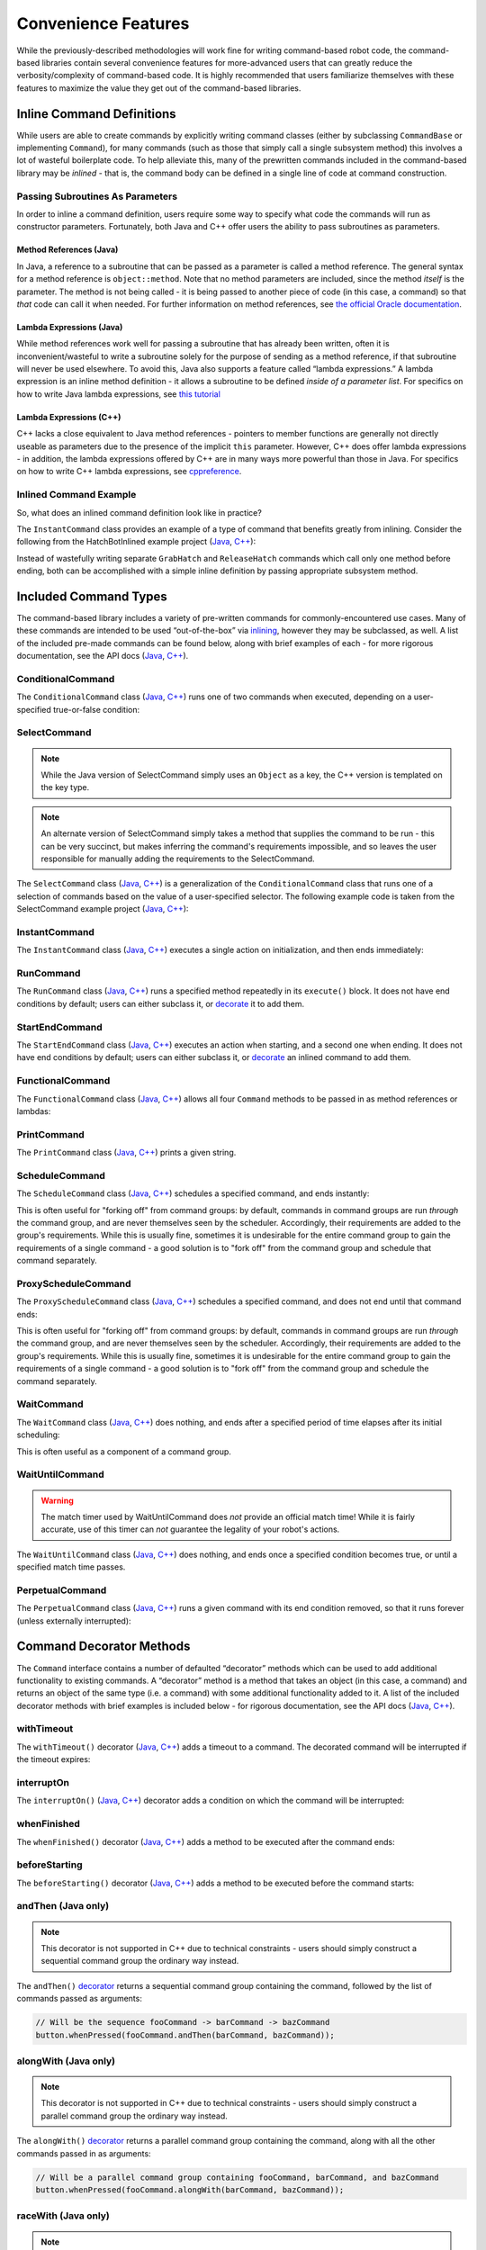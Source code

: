Convenience Features
====================

While the previously-described methodologies will work fine for writing command-based robot code, the command-based libraries contain several convenience features for more-advanced users that can greatly reduce the verbosity/complexity of command-based code. It is highly recommended that users familiarize themselves with these features to maximize the value they get out of the command-based libraries.

Inline Command Definitions
--------------------------

While users are able to create commands by explicitly writing command classes (either by subclassing ``CommandBase`` or implementing ``Command``), for many commands (such as those that simply call a single subsystem method) this involves a lot of wasteful boilerplate code. To help alleviate this, many of the prewritten commands included in the command-based library may be *inlined* - that is, the command body can be defined in a single line of code at command construction.

Passing Subroutines As Parameters
^^^^^^^^^^^^^^^^^^^^^^^^^^^^^^^^^

In order to inline a command definition, users require some way to specify what code the commands will run as constructor parameters. Fortunately, both Java and C++ offer users the ability to pass subroutines as parameters.

Method References (Java)
~~~~~~~~~~~~~~~~~~~~~~~~

In Java, a reference to a subroutine that can be passed as a parameter is called a method reference. The general syntax for a method reference is ``object::method``. Note that no method parameters are included, since the method *itself* is the parameter. The method is not being called - it is being passed to another piece of code (in this case, a command) so that *that* code can call it when needed. For further information on method references, see `the official Oracle documentation <https://docs.oracle.com/javase/tutorial/java/javaOO/methodreferences.html>`__.

Lambda Expressions (Java)
~~~~~~~~~~~~~~~~~~~~~~~~~

While method references work well for passing a subroutine that has already been written, often it is inconvenient/wasteful to write a subroutine solely for the purpose of sending as a method reference, if that subroutine will never be used elsewhere. To avoid this, Java also supports a feature called “lambda expressions.” A lambda expression is an inline method definition - it allows a subroutine to be defined *inside of a parameter list*. For specifics on how to write Java lambda expressions, see `this tutorial <https://docs.oracle.com/javase/tutorial/java/javaOO/lambdaexpressions.html#syntax>`__

Lambda Expressions (C++)
~~~~~~~~~~~~~~~~~~~~~~~~

C++ lacks a close equivalent to Java method references - pointers to member functions are generally not directly useable as parameters due to the presence of the implicit ``this`` parameter.  However, C++ does offer lambda expressions - in addition, the lambda expressions offered by C++ are in many ways more powerful than those in Java.  For specifics on how to write C++ lambda expressions, see `cppreference <https://en.cppreference.com/w/cpp/language/lambda>`__.

Inlined Command Example
^^^^^^^^^^^^^^^^^^^^^^^

So, what does an inlined command definition look like in practice?

The ``InstantCommand`` class provides an example of a type of command that benefits greatly from inlining. Consider the following from the HatchBotInlined example project (`Java <https://github.com/wpilibsuite/allwpilib/tree/master/wpilibjExamples/src/main/java/edu/wpi/first/wpilibj/examples/hatchbotinlined>`__, `C++ <https://github.com/wpilibsuite/allwpilib/tree/master/wpilibcExamples/src/main/cpp/examples/HatchbotInlined>`__):

.. tabs::

  .. group-tab:: Java

    .. remoteliteralinclude:: https://raw.githubusercontent.com/wpilibsuite/allwpilib/master/wpilibjExamples/src/main/java/edu/wpi/first/wpilibj/examples/hatchbotinlined/RobotContainer.java
      :language: java
      :lines: 99-104
      :linenos:
      :lineno-start: 99

  .. group-tab:: C++ (Header)

    .. remoteliteralinclude:: https://raw.githubusercontent.com/wpilibsuite/allwpilib/master/wpilibcExamples/src/main/cpp/examples/HatchbotInlined/include/RobotContainer.h
      :language: c++
      :lines: 63-65
      :linenos:
      :lineno-start: 63

  .. group-tab:: C++ (Source)

    .. remoteliteralinclude:: https://raw.githubusercontent.com/wpilibsuite/allwpilib/master/wpilibcExamples/src/main/cpp/examples/HatchbotInlined/cpp/RobotContainer.cpp
      :language: c++
      :lines: 39-42
      :linenos:
      :lineno-start: 39

Instead of wastefully writing separate ``GrabHatch`` and ``ReleaseHatch`` commands which call only one method before ending, both can be accomplished with a simple inline definition by passing appropriate subsystem method.

Included Command Types
----------------------

The command-based library includes a variety of pre-written commands for commonly-encountered use cases. Many of these commands are intended to be used “out-of-the-box” via `inlining <#inline-command-definitions>`_, however they may be subclassed, as well. A list of the included pre-made commands can be found below, along with brief examples of each - for more rigorous documentation, see the API docs (`Java <https://first.wpi.edu/FRC/roborio/development/docs/java/edu/wpi/first/wpilibj2/command/package-summary.html>`__, `C++ <https://first.wpi.edu/FRC/roborio/development/docs/cpp/classfrc2_1_1Command.html>`__).

ConditionalCommand
^^^^^^^^^^^^^^^^^^

The ``ConditionalCommand`` class (`Java <https://first.wpi.edu/FRC/roborio/development/docs/java/edu/wpi/first/wpilibj2/command/ConditionalCommand.html>`__, `C++ <https://first.wpi.edu/FRC/roborio/development/docs/cpp/classfrc2_1_1ConditionalCommand.html>`__) runs one of two commands when executed, depending on a user-specified true-or-false condition:

.. tabs::

  .. code-tab:: java

    // Runs either commandOnTrue or commandOnFalse depending on the value of m_limitSwitch.get()
    new ConditionalCommand(commandOnTrue, commandOnFalse, m_limitSwitch::get)

  .. code-tab:: c++

    // Runs either commandOnTrue or commandOnFalse depending on the value of m_limitSwitch.get()
    frc2::ConditionalCommand(commandOnTrue, commandOnFalse, [&m_limitSwitch] { return m_limitSwitch.Get(); })

SelectCommand
^^^^^^^^^^^^^

.. note:: While the Java version of SelectCommand simply uses an ``Object`` as a key, the C++ version is templated on the key type.

.. note:: An alternate version of SelectCommand simply takes a method that supplies the command to be run - this can be very succinct, but makes inferring the command's requirements impossible, and so leaves the user responsible for manually adding the requirements to the SelectCommand.

The ``SelectCommand`` class (`Java <https://first.wpi.edu/FRC/roborio/development/docs/java/edu/wpi/first/wpilibj2/command/SelectCommand.html>`__, `C++ <https://first.wpi.edu/FRC/roborio/development/docs/cpp/classfrc2_1_1SelectCommand.html>`__) is a generalization of the ``ConditionalCommand`` class that runs one of a selection of commands based on the value of a user-specified selector.  The following example code is taken from the SelectCommand example project (`Java <https://github.com/wpilibsuite/allwpilib/tree/master/wpilibjExamples/src/main/java/edu/wpi/first/wpilibj/examples/selectcommand>`__, `C++ <https://github.com/wpilibsuite/allwpilib/tree/master/wpilibcExamples/src/main/cpp/examples/SelectCommand>`__):

.. tabs::

  .. group-tab:: Java

    .. remoteliteralinclude:: https://raw.githubusercontent.com/wpilibsuite/allwpilib/master/wpilibjExamples/src/main/java/edu/wpi/first/wpilibj/examples/selectcommand/RobotContainer.java
      :language: java
      :lines: 27-51
      :linenos:
      :lineno-start: 27

  .. group-tab:: C++ (Header)

    .. remoteliteralinclude:: https://raw.githubusercontent.com/wpilibsuite/allwpilib/master/wpilibcExamples/src/main/cpp/examples/SelectCommand/include/RobotContainer.h
      :language: c++
      :lines: 28-47
      :linenos:
      :lineno-start: 28

InstantCommand
^^^^^^^^^^^^^^

The ``InstantCommand`` class (`Java <https://first.wpi.edu/FRC/roborio/development/docs/java/edu/wpi/first/wpilibj2/command/InstantCommand.html>`__, `C++ <https://first.wpi.edu/FRC/roborio/development/docs/cpp/classfrc2_1_1InstantCommand.html>`__) executes a single action on initialization, and then ends immediately:

.. tabs::

  .. code-tab:: java

    // Actuates the hatch subsystem to grab the hatch
    new InstantCommand(m_hatchSubsystem::grabHatch, m_hatchSubsystem)

  .. code-tab:: c++

    // Actuates the hatch subsystem to grab the hatch
    frc2::InstantCommand([&m_hatchSubsystem] { m_hatchSubsystem.GrabHatch(); }, {&m_hatchSubsystem})

RunCommand
^^^^^^^^^^

The ``RunCommand`` class (`Java <https://first.wpi.edu/FRC/roborio/development/docs/java/edu/wpi/first/wpilibj2/command/RunCommand.html>`__, `C++ <https://first.wpi.edu/FRC/roborio/development/docs/cpp/classfrc2_1_1RunCommand.html>`__) runs a specified method repeatedly in its ``execute()`` block. It does not have end conditions by default; users can either subclass it, or `decorate <#command-decorator-methods>`_ it to add them.

.. tabs::

  .. code-tab:: java

    // A split-stick arcade command, with forward/backward controlled by the left
    // hand, and turning controlled by the right.
    new RunCommand(() -> m_robotDrive.arcadeDrive(
        driverController.getY(GenericHID.Hand.kLeft),
        driverController.getX(GenericHID.Hand.kRight)),
        m_robotDrive)

  .. code-tab:: c++

    // A split-stick arcade command, with forward/backward controlled by the left
    // hand, and turning controlled by the right.
    frc2::RunCommand(
      [this] {
        m_drive.ArcadeDrive(
            m_driverController.GetY(frc::GenericHID::kLeftHand),
            m_driverController.GetX(frc::GenericHID::kRightHand));
      },
      {&m_drive}))

StartEndCommand
^^^^^^^^^^^^^^^

The ``StartEndCommand`` class (`Java <https://first.wpi.edu/FRC/roborio/development/docs/java/edu/wpi/first/wpilibj2/command/StartEndCommand.html>`__, `C++ <https://first.wpi.edu/FRC/roborio/development/docs/cpp/classfrc2_1_1StartEndCommand.html>`__) executes an action when starting, and a second one when ending. It does not have end conditions by default; users can either subclass it, or `decorate <#command-decorator-methods>`_ an inlined command to add them.

.. tabs::

  .. code-tab:: java

    new StartEndCommand(
        // Start driving forward at the start of the command
        () -> m_robotDrive.arcadeDrive(kAutoDriveSpeed, 0),
        // Stop driving at the end of the command
        () -> m_robotDrive.arcadeDrive(0, 0),
        // Requires the drive subsystem
        m_robotDrive
    )

  .. code-tab:: c++

    frc2::StartEndCommand(
      // Start driving forward at the start of the command
      [this] { m_drive.ArcadeDrive(ac::kAutoDriveSpeed, 0); },
      // Stop driving at the end of the command
      [this] { m_drive.ArcadeDrive(0, 0); },
      // Requires the drive subsystem
      {&m_drive}
    )

FunctionalCommand
^^^^^^^^^^^^^^^^^

The ``FunctionalCommand`` class (`Java <https://first.wpi.edu/FRC/roborio/development/docs/java/edu/wpi/first/wpilibj2/command/FunctionalCommand.html>`__, `C++ <https://first.wpi.edu/FRC/roborio/development/docs/cpp/classfrc2_1_1FunctionalCommand.html>`__) allows all four ``Command`` methods to be passed in as method references or lambdas:

.. tabs::

  .. code-tab:: java

    new FunctionalCommand(
        // Reset encoders on command start
        m_robotDrive::resetEncoders,
        // Start driving forward at the start of the command
        () -> m_robotDrive.arcadeDrive(kAutoDriveSpeed, 0),
        // Stop driving at the end of the command
        () -> m_robotDrive.arcadeDrive(0, 0),
        // End the command when the robot's driven distance exceeds the desired value
        () -> m_robotDrive.getAverageEncoderDistance() >= kAutoDriveDistanceInches,
        // Require the drive subsystem
        m_robotDrive
    )

  .. code-tab:: c++

    frc2::FunctionalCommand(
      // Reset encoders on command start
      [this] { m_drive.ResetEncoders(); },
      // Start driving forward at the start of the command
      [this] { m_drive.ArcadeDrive(ac::kAutoDriveSpeed, 0); },
      // Stop driving at the end of the command
      [this] { m_drive.ArcadeDrive(0, 0); },
      // End the command when the robot's driven distance exceeds the desired value
      [this] { return m_drive.GetAverageEncoderDistance() >= kAutoDriveDistanceInches; },
      // Requires the drive subsystem
      {&m_drive}
    )

PrintCommand
^^^^^^^^^^^^

The ``PrintCommand`` class (`Java <https://first.wpi.edu/FRC/roborio/development/docs/java/edu/wpi/first/wpilibj2/command/PrintCommand.html>`__, `C++ <https://first.wpi.edu/FRC/roborio/development/docs/cpp/classfrc2_1_1PrintCommand.html>`__) prints a given string.

.. tabs::

  .. code-tab:: java

    new PrintCommand("This message will be printed!")

  .. code-tab:: c++

    frc2::PrintCommand("This message will be printed!)

ScheduleCommand
^^^^^^^^^^^^^^^

The ``ScheduleCommand`` class (`Java <https://first.wpi.edu/FRC/roborio/development/docs/java/edu/wpi/first/wpilibj2/command/ScheduleCommand.html>`__, `C++ <https://first.wpi.edu/FRC/roborio/development/docs/cpp/classfrc2_1_1ScheduleCommand.html>`__) schedules a specified command, and ends instantly:

.. tabs::

  .. code-tab:: java

    // Schedules commandToSchedule when run
    new ScheduleCommand(commandToSchedule)

  .. code-tab:: c++

    // Schedules commandToSchedule when run
    frc2::ScheduleCommand(&commandToSchedule)

This is often useful for "forking off" from command groups: by default, commands in command groups are run *through* the command group, and are never themselves seen by the scheduler.  Accordingly, their requirements are added to the group's requirements.  While this is usually fine, sometimes it is undesirable for the entire command group to gain the requirements of a single command - a good solution is to "fork off" from the command group and schedule that command separately.

ProxyScheduleCommand
^^^^^^^^^^^^^^^^^^^^

The ``ProxyScheduleCommand`` class (`Java <https://first.wpi.edu/FRC/roborio/development/docs/java/edu/wpi/first/wpilibj2/command/ProxyScheduleCommand.html>`__, `C++ <https://first.wpi.edu/FRC/roborio/development/docs/cpp/classfrc2_1_1ProxyScheduleCommand.html>`__) schedules a specified command, and does not end until that command ends:

.. tabs::

  .. code-tab:: java

    // Schedules commandToSchedule when run, does not end until commandToSchedule is no longer scheduled
    new ProxyScheduleCommand(commandToSchedule)

  .. code-tab:: c++

    // Schedules commandToSchedule when run, does not end until commandToSchedule is no longer scheduled
    frc2::ProxyScheduleCommand(&commandToSchedule)

This is often useful for "forking off" from command groups: by default, commands in command groups are run *through* the command group, and are never themselves seen by the scheduler.  Accordingly, their requirements are added to the group's requirements.  While this is usually fine, sometimes it is undesirable for the entire command group to gain the requirements of a single command - a good solution is to "fork off" from the command group and schedule the command separately.

WaitCommand
^^^^^^^^^^^

The ``WaitCommand`` class (`Java <https://first.wpi.edu/FRC/roborio/development/docs/java/edu/wpi/first/wpilibj2/command/WaitCommand.html>`__, `C++ <https://first.wpi.edu/FRC/roborio/development/docs/cpp/classfrc2_1_1WaitCommand.html>`__) does nothing, and ends after a specified period of time elapses after its initial scheduling:

.. tabs::

  .. code-tab:: java

    // Ends 5 seconds after being scheduled
    new WaitCommand(5)

  .. code-tab:: c++

    // Ends 5 seconds after being scheduled
    frc2::WaitCommand(5)

This is often useful as a component of a command group.

WaitUntilCommand
^^^^^^^^^^^^^^^^

.. warning:: The match timer used by WaitUntilCommand does *not* provide an official match time!  While it is fairly accurate, use of this timer can *not* guarantee the legality of your robot's actions.

The ``WaitUntilCommand`` class (`Java <https://first.wpi.edu/FRC/roborio/development/docs/java/edu/wpi/first/wpilibj2/command/WaitUntilCommand.html>`__, `C++ <https://first.wpi.edu/FRC/roborio/development/docs/cpp/classfrc2_1_1WaitUntilCommand.html>`__) does nothing, and ends once a specified condition becomes true, or until a specified match time passes.

.. tabs::

  .. code-tab:: java

    // Ends after the 60-second mark of the current match
    new WaitUntilCommand(60)

    // Ends after m_limitSwitch.get() returns true
    new WaitUntilCommand(m_limitSwitch::get)

  .. code-tab:: c++

    // Ends after the 60-second mark of the current match
    frc2::WaitUntilCommand(60)

    // Ends after m_limitSwitch.Get() returns true
    frc2::WaitUntilCommand([&m_limitSwitch] { return m_limitSwitch.Get(); })

PerpetualCommand
^^^^^^^^^^^^^^^^

The ``PerpetualCommand`` class (`Java <https://first.wpi.edu/FRC/roborio/development/docs/java/edu/wpi/first/wpilibj2/command/PerpetualCommand.html>`__, `C++ <https://first.wpi.edu/FRC/roborio/development/docs/cpp/classfrc2_1_1PerpetualCommand.html>`__) runs a given command with its end condition removed, so that it runs forever (unless externally interrupted):

.. tabs::

  .. code-tab:: java

    // Will run commandToRunForever perpetually, even if its isFinished() method returns true
    new PerpetualCommand(commandToRunForever)

  .. code-tab:: c++

    // Will run commandToRunForever perpetually, even if its isFinished() method returns true
    frc2::PerpetualCommand(commandToRunForever)

Command Decorator Methods
-------------------------

The ``Command`` interface contains a number of defaulted “decorator”
methods which can be used to add additional functionality to existing
commands. A “decorator” method is a method that takes an object (in this
case, a command) and returns an object of the same type (i.e. a command)
with some additional functionality added to it. A list of the included
decorator methods with brief examples is included below - for rigorous
documentation, see the API docs (`Java <https://first.wpi.edu/FRC/roborio/development/docs/java/edu/wpi/first/wpilibj2/command/Command.html>`__, `C++ <https://first.wpi.edu/FRC/roborio/development/docs/cpp/classfrc2_1_1Command.html>`__).

withTimeout
^^^^^^^^^^^

The ``withTimeout()`` decorator (`Java <https://first.wpi.edu/FRC/roborio/development/docs/java/edu/wpi/first/wpilibj2/command/Command.html#withTimeout(double)>`__, `C++ <https://first.wpi.edu/FRC/roborio/development/docs/cpp/classfrc2_1_1Command.html#a3a10e79038afc9bc7c98461b7dbb895b>`__) adds a timeout to a command. The
decorated command will be interrupted if the timeout expires:

.. tabs::

  .. code-tab:: java

    // Will time out 5 seconds after being scheduled, and be interrupted
    button.whenPressed(command.withTimeout(5));

  .. code-tab:: c++

    // Will time out 5 seconds after being scheduled, and be interrupted
    button.WhenPressed(command.WithTimeout(5));

interruptOn
^^^^^^^^^^^

The ``interruptOn()`` (`Java <https://first.wpi.edu/FRC/roborio/development/docs/java/edu/wpi/first/wpilibj2/command/Command.html#interruptOn(java.util.function.BooleanSupplier)>`__, `C++ <https://first.wpi.edu/FRC/roborio/development/docs/cpp/classfrc2_1_1Command.html#a6efa0fe6197b11036d947b2a8dfdee0b>`__) decorator adds a condition on which the command will be interrupted:

.. tabs::

  .. code-tab:: java

    // Will be interrupted if m_limitSwitch.get() returns true
    button.whenPressed(command.interruptOn(m_limitSwitch::get));

  .. code-tab:: c++

    // Will be interrupted if m_limitSwitch.get() returns true
    button.WhenPressed(command.InterruptOn([&m_limitSwitch] { return m_limitSwitch.Get(); }));

whenFinished
^^^^^^^^^^^^

The ``whenFinished()`` decorator (`Java <https://first.wpi.edu/FRC/roborio/development/docs/java/edu/wpi/first/wpilibj2/command/Command.html#whenFinished(java.lang.Runnable)>`__, `C++ <https://first.wpi.edu/FRC/roborio/development/docs/cpp/classfrc2_1_1Command.html#a935487276747ed668967259856b90165>`__) adds a method to be executed after the command ends:

.. tabs::

  .. code-tab:: java

    // Will print "hello" after ending
    button.whenPressed(command.whenFinished(() -> System.out.println("hello")));

  .. code-tab:: c++

    // Will print "hello" after ending
    button.WhenPressed(command.WhenFinished([] { std::cout << "hello"; }));

beforeStarting
^^^^^^^^^^^^^^

The ``beforeStarting()`` decorator (`Java <https://first.wpi.edu/FRC/roborio/development/docs/java/edu/wpi/first/wpilibj2/command/Command.html#beforeStarting(java.lang.Runnable)>`__, `C++ <https://first.wpi.edu/FRC/roborio/development/docs/cpp/classfrc2_1_1Command.html#a65155a6d7062deed375da196d2ba4c89>`__) adds a method to be executed before the command starts:

.. tabs::

  .. code-tab:: java

    // Will print "hello" before starting
    button.whenPressed(command.beforeStarting(() -> System.out.println("hello")));

  .. code-tab:: c++

    // Will print "hello" before starting
    button.WhenPressed(command.BeforeStarting([] { std::cout << "hello"; }));

andThen (Java only)
^^^^^^^^^^^^^^^^^^^

.. note:: This decorator is not supported in C++ due to technical constraints - users should simply construct a sequential command group the ordinary way instead.

The ``andThen()`` `decorator <https://first.wpi.edu/FRC/roborio/development/docs/java/edu/wpi/first/wpilibj2/command/Command.html#andThen(edu.wpi.first.wpilibj2.command.Command...)>`__ returns a sequential command group containing the command, followed by the list of commands passed as arguments:

.. code-block:: java

   // Will be the sequence fooCommand -> barCommand -> bazCommand
   button.whenPressed(fooCommand.andThen(barCommand, bazCommand));

alongWith (Java only)
^^^^^^^^^^^^^^^^^^^^^

.. note:: This decorator is not supported in C++ due to technical constraints - users should simply construct a parallel command group the ordinary way instead.

The ``alongWith()`` `decorator <https://first.wpi.edu/FRC/roborio/development/docs/java/edu/wpi/first/wpilibj2/command/Command.html#alongWith(edu.wpi.first.wpilibj2.command.Command...)>`__ returns a parallel command group containing the command, along with all the other commands passed in as arguments:

.. code-block:: java

   // Will be a parallel command group containing fooCommand, barCommand, and bazCommand
   button.whenPressed(fooCommand.alongWith(barCommand, bazCommand));

raceWith (Java only)
^^^^^^^^^^^^^^^^^^^^

.. note:: This decorator is not supported in C++ due to technical constraints - users should simply construct a parallel race group the ordinary way instead.

The ``raceWith()`` `decorator <https://first.wpi.edu/FRC/roborio/development/docs/java/edu/wpi/first/wpilibj2/command/Command.html#raceWith(edu.wpi.first.wpilibj2.command.Command...)>`__ returns a parallel command race containing the command, along with all the other commands passed in as arguments:

.. code-block:: java

   // Will be a parallel command race containing fooCommand, barCommand, and bazCommand
   button.whenPressed(fooCommand.raceWith(barCommand, bazCommand));

deadlineWith (Java only)
^^^^^^^^^^^^^^^^^^^^^^^^

.. note:: This decorator is not supported in C++ due to technical constraints - users should simply construct a parallel deadline group the ordinary way instead.

The ``deadlineWith()`` `decorator <https://first.wpi.edu/FRC/roborio/development/docs/java/edu/wpi/first/wpilibj2/command/Command.html#deadlineWith(edu.wpi.first.wpilibj2.command.Command...)>`__ returns a parallel deadline group containing the command, along with all the other commands passed in as arguments:

.. code-block:: java

   // Will be a parallel deadline group containing fooCommand, barCommand, and bazCommand; fooCommand is the deadline
   button.whenPressed(fooCommand.deadlineWith(barCommand, bazCommand));

perpetually
^^^^^^^^^^^

The ``perpetually()`` decorator (`Java <https://first.wpi.edu/FRC/roborio/development/docs/java/edu/wpi/first/wpilibj2/command/Command.html#perpetually()>`__, `C++ <https://first.wpi.edu/FRC/roborio/development/docs/cpp/classfrc2_1_1Command.html#ae1583c73c9b953d8ff730d4809926518>`__) removes the end condition of a command, so that it runs forever.

.. tabs::

  .. code-tab:: java

    // Will run forever unless externally interrupted, regardless of command.isFinished()
    button.whenPressed(command.perpetually());

  .. code-tab:: c++

    // Will run forever unless externally interrupted, regardless of command.isFinished()
    button.WhenPressed(command.Perpetually());

Composing Decorators
^^^^^^^^^^^^^^^^^^^^

Remember that decorators, like all command groups, can be composed! This allows very powerful and concise inline expressions:

.. code-block:: java

   // Will run fooCommand, and then a race between barCommand and bazCommand
   button.whenPressed(fooCommand.andThen(barCommand.raceWith(bazCommand)));

Static Factory Methods for Command Groups (Java only)
-----------------------------------------------------

.. note:: These factory methods are not included in the C++ command library, as the reduction in verbosity would be minimal - C++ commands should be stack-allocated, removing the need for the ``new`` keyword.

If users do not wish to use the ``andThen``, ``alongWith``, ``raceWith``, and ``deadlineWith`` decorators for declaring command groups, but still wish to reduce verbosity compared to calling the constructors, the ``CommandGroupBase`` `class <https://first.wpi.edu/FRC/roborio/development/docs/java/edu/wpi/first/wpilibj2/command/CommandGroupBase.html>`__ contains four static factory methods for declaring command groups: ``sequence()``, ``parallel()``, ``race()``, and ``deadline()``. When used from within a command group subclass or in combination with ``import static``, these become extremely concise and greatly aid in command composition:

.. code-block:: java

   public class ExampleSequence extends SequentialCommandGroup {

     // Will run a FooCommand, and then a race between a BarCommand and a BazCommand
     public ExampleSequence() {
       addCommands(
           new FooCommand(),
           race(
               new BarCommand(),
               new BazCommand()
           )
       );
     }

   }
